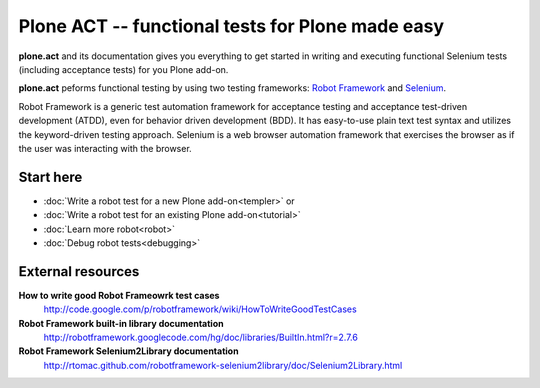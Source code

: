 Plone ACT -- functional tests for Plone made easy
=================================================

**plone.act** and its documentation gives you everything to get started in
writing and executing functional Selenium tests (including acceptance tests)
for you Plone add-on.

**plone.act** peforms functional testing by using two testing frameworks:
`Robot Framework <http://code.google.com/p/robotframework/>`_ and
`Selenium <http://seleniumhq.org/>`_.

Robot Framework is a generic test automation framework for acceptance testing
and acceptance test-driven development (ATDD), even for behavior driven
development (BDD). It has easy-to-use plain text test syntax and utilizes the
keyword-driven testing approach. Selenium is a web browser automation framework
that exercises the browser as if the user was interacting with the browser.

Start here
----------

* :doc:`Write a robot test for a new Plone add-on<templer>` or
* :doc:`Write a robot test for an existing Plone add-on<tutorial>`
* :doc:`Learn more robot<robot>`
* :doc:`Debug robot tests<debugging>`

.. If you are developing for Plone core and want information about
.. acceptance tests for Plone core skip to ADD-LINK-HERE.
..
.. Contents:
..
.. .. toctree::
..    :maxdepth: 2
..
..    robotsuite.rst
..    plone-keywords/index.rst
..    keywords.rst
..
.. Run single robot tests::
..
..   $ bin/test -s plone.app.deco -t Robot_Testcase_you_want_to_run

External resources
------------------

**How to write good Robot Frameowrk test cases**
    http://code.google.com/p/robotframework/wiki/HowToWriteGoodTestCases
**Robot Framework built-in library documentation**
    http://robotframework.googlecode.com/hg/doc/libraries/BuiltIn.html?r=2.7.6
**Robot Framework Selenium2Library documentation**
    http://rtomac.github.com/robotframework-selenium2library/doc/Selenium2Library.html
